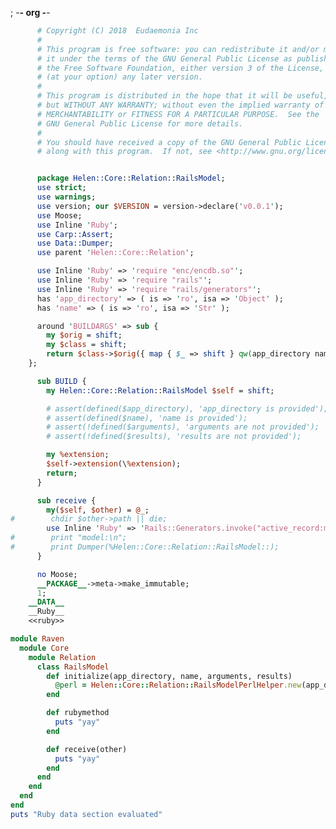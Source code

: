 ; -*- org -*-
#+BEGIN_SRC perl :tangle RailsModel.pm :noweb yes
        # Copyright (C) 2018  Eudaemonia Inc
        #
        # This program is free software: you can redistribute it and/or modify
        # it under the terms of the GNU General Public License as published by
        # the Free Software Foundation, either version 3 of the License, or
        # (at your option) any later version.
        #
        # This program is distributed in the hope that it will be useful,
        # but WITHOUT ANY WARRANTY; without even the implied warranty of
        # MERCHANTABILITY or FITNESS FOR A PARTICULAR PURPOSE.  See the
        # GNU General Public License for more details.
        #
        # You should have received a copy of the GNU General Public License
        # along with this program.  If not, see <http://www.gnu.org/licenses/>.


        package Helen::Core::Relation::RailsModel;
        use strict;
        use warnings;
        use version; our $VERSION = version->declare('v0.0.1');
        use Moose;
        use Inline 'Ruby';
        use Carp::Assert;
        use Data::Dumper;
        use parent 'Helen::Core::Relation';

        use Inline 'Ruby' => 'require "enc/encdb.so"';
        use Inline 'Ruby' => 'require "rails"';
        use Inline 'Ruby' => 'require "rails/generators"';
        has 'app_directory' => ( is => 'ro', isa => 'Object' );
        has 'name' => ( is => 'ro', isa => 'Str' );
        
        around 'BUILDARGS' => sub {
          my $orig = shift;
          my $class = shift;
          return $class->$orig({ map { $_ => shift } qw(app_directory name arguments results)});
      };

        sub BUILD {
          my Helen::Core::Relation::RailsModel $self = shift;

          # assert(defined($app_directory), 'app_directory is provided');
          # assert(defined($name), 'name is provided');
          # assert(!defined($arguments), 'arguments are not provided');
          # assert(!defined($results), 'results are not provided');

          my %extension;
          $self->extension(\%extension);
          return;
        }

        sub receive {
          my($self, $other) = @_;
  #        chdir $other->path || die;
          use Inline 'Ruby' => 'Rails::Generators.invoke("active_record:model", ["test"], behavior: :invoke)';
  #        print "model:\n";
  #        print Dumper(%Helen::Core::Relation::RailsModel::);
        }
        
        no Moose;
        __PACKAGE__->meta->make_immutable;
        1;
      __DATA__
      __Ruby__
      <<ruby>>
#+END_SRC
#+NAME: ruby
#+BEGIN_SRC ruby
  module Raven
    module Core
      module Relation
        class RailsModel
          def initialize(app_directory, name, arguments, results)
            @perl = Helen::Core::Relation::RailsModelPerlHelper.new(app_directory, name, arguments, results)
          end
          
          def rubymethod
            puts "yay"
          end
          
          def receive(other)
            puts "yay"
          end
        end
      end
    end
  end
  puts "Ruby data section evaluated"

#+END_SRC
